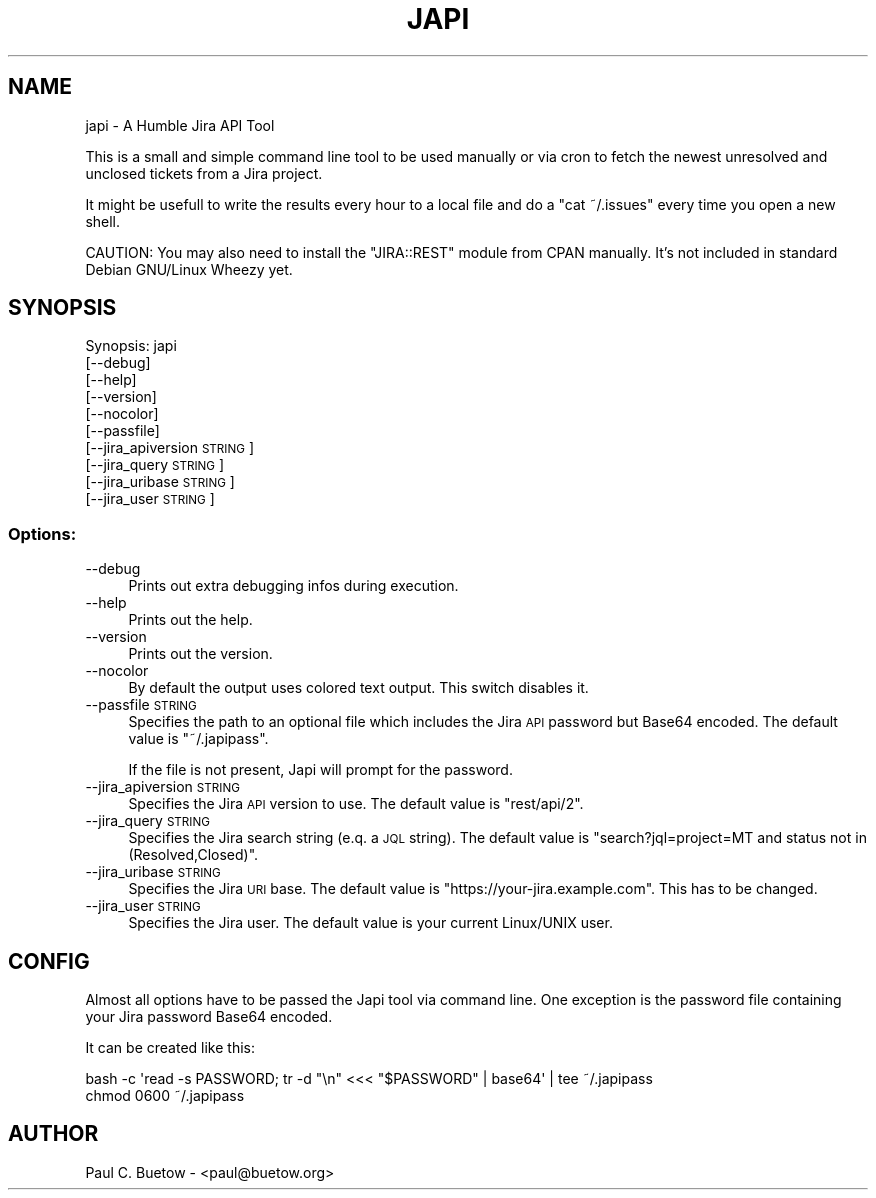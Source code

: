 .\" Automatically generated by Pod::Man 2.25 (Pod::Simple 3.16)
.\"
.\" Standard preamble:
.\" ========================================================================
.de Sp \" Vertical space (when we can't use .PP)
.if t .sp .5v
.if n .sp
..
.de Vb \" Begin verbatim text
.ft CW
.nf
.ne \\$1
..
.de Ve \" End verbatim text
.ft R
.fi
..
.\" Set up some character translations and predefined strings.  \*(-- will
.\" give an unbreakable dash, \*(PI will give pi, \*(L" will give a left
.\" double quote, and \*(R" will give a right double quote.  \*(C+ will
.\" give a nicer C++.  Capital omega is used to do unbreakable dashes and
.\" therefore won't be available.  \*(C` and \*(C' expand to `' in nroff,
.\" nothing in troff, for use with C<>.
.tr \(*W-
.ds C+ C\v'-.1v'\h'-1p'\s-2+\h'-1p'+\s0\v'.1v'\h'-1p'
.ie n \{\
.    ds -- \(*W-
.    ds PI pi
.    if (\n(.H=4u)&(1m=24u) .ds -- \(*W\h'-12u'\(*W\h'-12u'-\" diablo 10 pitch
.    if (\n(.H=4u)&(1m=20u) .ds -- \(*W\h'-12u'\(*W\h'-8u'-\"  diablo 12 pitch
.    ds L" ""
.    ds R" ""
.    ds C` ""
.    ds C' ""
'br\}
.el\{\
.    ds -- \|\(em\|
.    ds PI \(*p
.    ds L" ``
.    ds R" ''
'br\}
.\"
.\" Escape single quotes in literal strings from groff's Unicode transform.
.ie \n(.g .ds Aq \(aq
.el       .ds Aq '
.\"
.\" If the F register is turned on, we'll generate index entries on stderr for
.\" titles (.TH), headers (.SH), subsections (.SS), items (.Ip), and index
.\" entries marked with X<> in POD.  Of course, you'll have to process the
.\" output yourself in some meaningful fashion.
.ie \nF \{\
.    de IX
.    tm Index:\\$1\t\\n%\t"\\$2"
..
.    nr % 0
.    rr F
.\}
.el \{\
.    de IX
..
.\}
.\"
.\" Accent mark definitions (@(#)ms.acc 1.5 88/02/08 SMI; from UCB 4.2).
.\" Fear.  Run.  Save yourself.  No user-serviceable parts.
.    \" fudge factors for nroff and troff
.if n \{\
.    ds #H 0
.    ds #V .8m
.    ds #F .3m
.    ds #[ \f1
.    ds #] \fP
.\}
.if t \{\
.    ds #H ((1u-(\\\\n(.fu%2u))*.13m)
.    ds #V .6m
.    ds #F 0
.    ds #[ \&
.    ds #] \&
.\}
.    \" simple accents for nroff and troff
.if n \{\
.    ds ' \&
.    ds ` \&
.    ds ^ \&
.    ds , \&
.    ds ~ ~
.    ds /
.\}
.if t \{\
.    ds ' \\k:\h'-(\\n(.wu*8/10-\*(#H)'\'\h"|\\n:u"
.    ds ` \\k:\h'-(\\n(.wu*8/10-\*(#H)'\`\h'|\\n:u'
.    ds ^ \\k:\h'-(\\n(.wu*10/11-\*(#H)'^\h'|\\n:u'
.    ds , \\k:\h'-(\\n(.wu*8/10)',\h'|\\n:u'
.    ds ~ \\k:\h'-(\\n(.wu-\*(#H-.1m)'~\h'|\\n:u'
.    ds / \\k:\h'-(\\n(.wu*8/10-\*(#H)'\z\(sl\h'|\\n:u'
.\}
.    \" troff and (daisy-wheel) nroff accents
.ds : \\k:\h'-(\\n(.wu*8/10-\*(#H+.1m+\*(#F)'\v'-\*(#V'\z.\h'.2m+\*(#F'.\h'|\\n:u'\v'\*(#V'
.ds 8 \h'\*(#H'\(*b\h'-\*(#H'
.ds o \\k:\h'-(\\n(.wu+\w'\(de'u-\*(#H)/2u'\v'-.3n'\*(#[\z\(de\v'.3n'\h'|\\n:u'\*(#]
.ds d- \h'\*(#H'\(pd\h'-\w'~'u'\v'-.25m'\f2\(hy\fP\v'.25m'\h'-\*(#H'
.ds D- D\\k:\h'-\w'D'u'\v'-.11m'\z\(hy\v'.11m'\h'|\\n:u'
.ds th \*(#[\v'.3m'\s+1I\s-1\v'-.3m'\h'-(\w'I'u*2/3)'\s-1o\s+1\*(#]
.ds Th \*(#[\s+2I\s-2\h'-\w'I'u*3/5'\v'-.3m'o\v'.3m'\*(#]
.ds ae a\h'-(\w'a'u*4/10)'e
.ds Ae A\h'-(\w'A'u*4/10)'E
.    \" corrections for vroff
.if v .ds ~ \\k:\h'-(\\n(.wu*9/10-\*(#H)'\s-2\u~\d\s+2\h'|\\n:u'
.if v .ds ^ \\k:\h'-(\\n(.wu*10/11-\*(#H)'\v'-.4m'^\v'.4m'\h'|\\n:u'
.    \" for low resolution devices (crt and lpr)
.if \n(.H>23 .if \n(.V>19 \
\{\
.    ds : e
.    ds 8 ss
.    ds o a
.    ds d- d\h'-1'\(ga
.    ds D- D\h'-1'\(hy
.    ds th \o'bp'
.    ds Th \o'LP'
.    ds ae ae
.    ds Ae AE
.\}
.rm #[ #] #H #V #F C
.\" ========================================================================
.\"
.IX Title "JAPI 1"
.TH JAPI 1 "2014-03-16" "japi 0.3.2" "User Commands"
.\" For nroff, turn off justification.  Always turn off hyphenation; it makes
.\" way too many mistakes in technical documents.
.if n .ad l
.nh
.SH "NAME"
japi \- A Humble Jira API Tool
.PP
This is a small and simple command line tool to be used manually or via cron to fetch the newest unresolved and unclosed tickets from a Jira project.
.PP
It might be usefull to write the results every hour to a local file and do a "cat ~/.issues" every time you open a new shell.
.PP
CAUTION: You may also need to install the "JIRA::REST" module from CPAN manually. It's not included in standard Debian GNU/Linux Wheezy yet.
.SH "SYNOPSIS"
.IX Header "SYNOPSIS"
Synopsis: japi
  [\-\-debug]
  [\-\-help]
  [\-\-version]
  [\-\-nocolor]
  [\-\-passfile]
  [\-\-jira_apiversion \s-1STRING\s0]
  [\-\-jira_query \s-1STRING\s0]
  [\-\-jira_uribase \s-1STRING\s0]
  [\-\-jira_user \s-1STRING\s0]
.SS "Options:"
.IX Subsection "Options:"
.IP "\-\-debug" 4
.IX Item "--debug"
Prints out extra debugging infos during execution.
.IP "\-\-help" 4
.IX Item "--help"
Prints out the help.
.IP "\-\-version" 4
.IX Item "--version"
Prints out the version.
.IP "\-\-nocolor" 4
.IX Item "--nocolor"
By default the output uses colored text output. This switch disables it.
.IP "\-\-passfile \s-1STRING\s0" 4
.IX Item "--passfile STRING"
Specifies the path to an optional file which includes the Jira \s-1API\s0 password but Base64 encoded. The default value is \f(CW\*(C`~/.japipass\*(C'\fR.
.Sp
If the file is not present, Japi will prompt for the password.
.IP "\-\-jira_apiversion \s-1STRING\s0" 4
.IX Item "--jira_apiversion STRING"
Specifies the Jira \s-1API\s0 version to use. The default value is \f(CW\*(C`rest/api/2\*(C'\fR.
.IP "\-\-jira_query \s-1STRING\s0" 4
.IX Item "--jira_query STRING"
Specifies the Jira search string (e.q. a \s-1JQL\s0 string). The default value is \f(CW\*(C`search?jql=project=MT and status not in (Resolved,Closed)\*(C'\fR.
.IP "\-\-jira_uribase \s-1STRING\s0" 4
.IX Item "--jira_uribase STRING"
Specifies the Jira \s-1URI\s0 base. The default value is \f(CW\*(C`https://your\-jira.example.com\*(C'\fR. This has to be changed.
.IP "\-\-jira_user \s-1STRING\s0" 4
.IX Item "--jira_user STRING"
Specifies the Jira user. The default value is your current Linux/UNIX user.
.SH "CONFIG"
.IX Header "CONFIG"
Almost all options have to be passed the Japi tool via command line. One exception is the password file containing your Jira password Base64 encoded.
.PP
It can be created like this:
.PP
.Vb 2
\&  bash \-c \*(Aqread \-s PASSWORD; tr \-d "\en" <<< "$PASSWORD" | base64\*(Aq | tee ~/.japipass
\&  chmod 0600 ~/.japipass
.Ve
.SH "AUTHOR"
.IX Header "AUTHOR"
Paul C. Buetow \- <paul@buetow.org>

